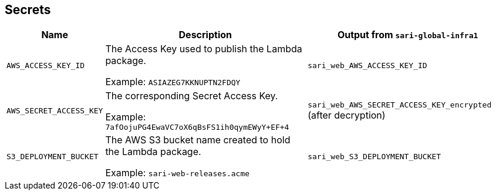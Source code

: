 == Secrets

[%header,cols="1m,3,3"]
|===
| Name
| Description
| Output from `sari-global-infra1`

| AWS_ACCESS_KEY_ID
| The Access Key used to publish the Lambda package.

Example: `ASIAZEG7KKNUPTN2FDQY`
| `sari_web_AWS_ACCESS_KEY_ID`

| AWS_SECRET_ACCESS_KEY
| The corresponding Secret Access Key.

Example: `7afOojuPG4EwaVC7oX6qBsFS1ih0qymEWyY+EF+4`
| `sari_web_AWS_SECRET_ACCESS_KEY_encrypted` (after decryption)

| S3_DEPLOYMENT_BUCKET
| The AWS S3 bucket name created to hold the Lambda package.

Example: `sari-web-releases.acme`
| `sari_web_S3_DEPLOYMENT_BUCKET`
|===
